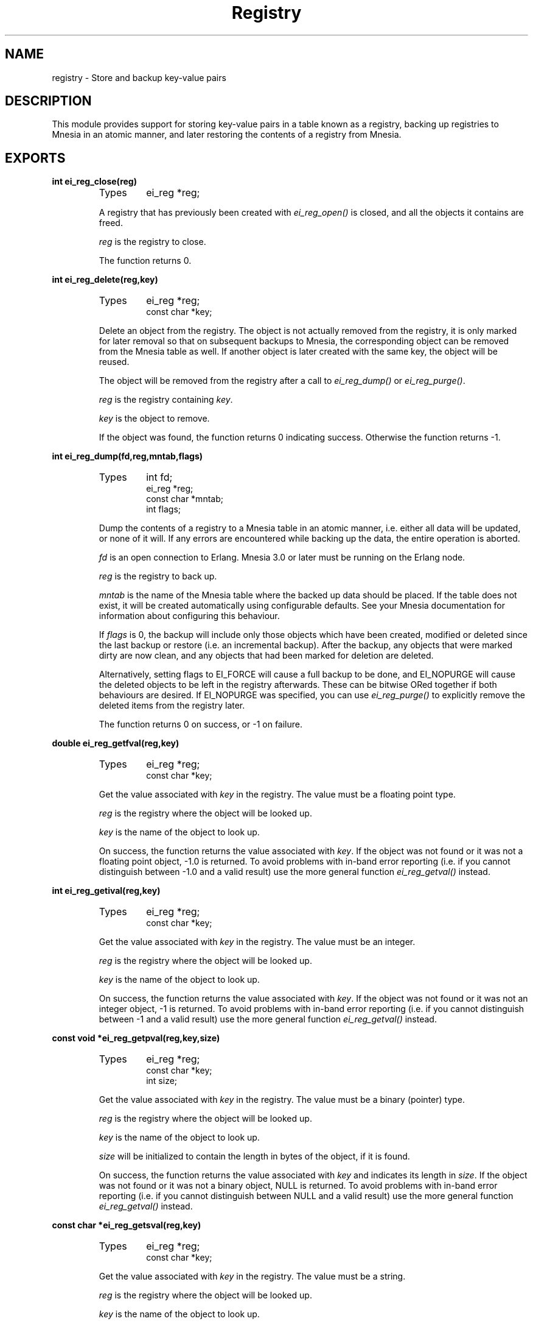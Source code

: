 .TH Registry 3 "erl_interface  3.2.3" "Ericsson Utvecklings AB" "C LIBRARY FUNCTIONS"
.SH NAME
registry \- Store and backup key-value pairs
.SH DESCRIPTION
.LP
This module provides support for storing key-value pairs in a table known as a registry, backing up registries to Mnesia in an atomic manner, and later restoring the contents of a registry from Mnesia\&. 

.SH EXPORTS
.LP
.B
int ei_reg_close(reg)
.br
.RS
.TP
Types
ei_reg *reg;
.br
.RE
.RS
.LP
A registry that has previously been created with \fIei_reg_open()\fR is closed, and all the objects it contains are freed\&. 
.LP
\fIreg\fR is the registry to close\&. 
.LP
The function returns 0\&. 
.RE
.LP
.B
int ei_reg_delete(reg,key)
.br
.RS
.TP
Types
ei_reg *reg;
.br
const char *key;
.br
.RE
.RS
.LP
Delete an object from the registry\&. The object is not actually removed from the registry, it is only marked for later removal so that on subsequent backups to Mnesia, the corresponding object can be removed from the Mnesia table as well\&. If another object is later created with the same key, the object will be reused\&. 
.LP
The object will be removed from the registry after a call to \fIei_reg_dump()\fR or \fIei_reg_purge()\fR\&. 
.LP
\fIreg\fR is the registry containing \fIkey\fR\&. 
.LP
\fIkey\fR is the object to remove\&. 
.LP
If the object was found, the function returns 0 indicating success\&. Otherwise the function returns -1\&. 
.RE
.LP
.B
int ei_reg_dump(fd,reg,mntab,flags)
.br
.RS
.TP
Types
int fd;
.br
ei_reg *reg;
.br
const char *mntab;
.br
int flags;
.br
.RE
.RS
.LP
Dump the contents of a registry to a Mnesia table in an atomic manner, i\&.e\&. either all data will be updated, or none of it will\&. If any errors are encountered while backing up the data, the entire operation is aborted\&. 
.LP
\fIfd\fR is an open connection to Erlang\&. Mnesia 3\&.0 or later must be running on the Erlang node\&. 
.LP
\fIreg\fR is the registry to back up\&. 
.LP
\fImntab\fR is the name of the Mnesia table where the backed up data should be placed\&. If the table does not exist, it will be created automatically using configurable defaults\&. See your Mnesia documentation for information about configuring this behaviour\&. 
.LP
If \fIflags\fR is 0, the backup will include only those objects which have been created, modified or deleted since the last backup or restore (i\&.e\&. an incremental backup)\&. After the backup, any objects that were marked dirty are now clean, and any objects that had been marked for deletion are deleted\&. 
.LP
Alternatively, setting flags to EI_FORCE will cause a full backup to be done, and EI_NOPURGE will cause the deleted objects to be left in the registry afterwards\&. These can be bitwise ORed together if both behaviours are desired\&. If EI_NOPURGE was specified, you can use \fIei_reg_purge()\fR to explicitly remove the deleted items from the registry later\&. 
.LP
The function returns 0 on success, or -1 on failure\&. 
.RE
.LP
.B
double ei_reg_getfval(reg,key)
.br
.RS
.TP
Types
ei_reg *reg;
.br
const char *key;
.br
.RE
.RS
.LP
Get the value associated with \fIkey\fR in the registry\&. The value must be a floating point type\&. 
.LP
\fIreg\fR is the registry where the object will be looked up\&. 
.LP
\fIkey\fR is the name of the object to look up\&. 
.LP
On success, the function returns the value associated with \fIkey\fR\&. If the object was not found or it was not a floating point object, -1\&.0 is returned\&. To avoid problems with in-band error reporting (i\&.e\&. if you cannot distinguish between -1\&.0 and a valid result) use the more general function \fIei_reg_getval()\fR instead\&. 
.RE
.LP
.B
int ei_reg_getival(reg,key)
.br
.RS
.TP
Types
ei_reg *reg;
.br
const char *key;
.br
.RE
.RS
.LP
Get the value associated with \fIkey\fR in the registry\&. The value must be an integer\&. 
.LP
\fIreg\fR is the registry where the object will be looked up\&. 
.LP
\fIkey\fR is the name of the object to look up\&. 
.LP
On success, the function returns the value associated with \fIkey\fR\&. If the object was not found or it was not an integer object, -1 is returned\&. To avoid problems with in-band error reporting (i\&.e\&. if you cannot distinguish between -1 and a valid result) use the more general function \fIei_reg_getval()\fR instead\&. 
.RE
.LP
.B
const void *ei_reg_getpval(reg,key,size)
.br
.RS
.TP
Types
ei_reg *reg;
.br
const char *key;
.br
int size;
.br
.RE
.RS
.LP
Get the value associated with \fIkey\fR in the registry\&. The value must be a binary (pointer) type\&. 
.LP
\fIreg\fR is the registry where the object will be looked up\&. 
.LP
\fIkey\fR is the name of the object to look up\&. 
.LP
\fIsize\fR will be initialized to contain the length in bytes of the object, if it is found\&. 
.LP
On success, the function returns the value associated with \fIkey\fR and indicates its length in \fIsize\fR\&. If the object was not found or it was not a binary object, NULL is returned\&. To avoid problems with in-band error reporting (i\&.e\&. if you cannot distinguish between NULL and a valid result) use the more general function \fIei_reg_getval()\fR instead\&. 
.RE
.LP
.B
const char *ei_reg_getsval(reg,key)
.br
.RS
.TP
Types
ei_reg *reg;
.br
const char *key;
.br
.RE
.RS
.LP
Get the value associated with \fIkey\fR in the registry\&. The value must be a string\&. 
.LP
\fIreg\fR is the registry where the object will be looked up\&. 
.LP
\fIkey\fR is the name of the object to look up\&. 
.LP
On success, the function returns the value associated with \fIkey\fR\&. If the object was not found or it was not a string, NULL is returned\&. To avoid problems with in-band error reporting (i\&.e\&. if you cannot distinguish between NULL and a valid result) use the more general function \fIei_reg_getval()\fR instead\&. 
.RE
.LP
.B
int ei_reg_getval(reg,key,flags,v,\&.\&.\&.)
.br
.RS
.TP
Types
ei_reg *reg;
.br
const char *key;
.br
int flags;
.br
void *v (see below)
.br
.RE
.RS
.LP
This is a general function for retrieving any kind of object from the registry\&. 
.LP
\fIreg\fR is the registry where the object will be looked up\&. 
.LP
\fIkey\fR is the name of the object to look up\&. 
.LP
\fIflags\fR indicates the type of object that you are looking for\&. If \fIflags\fR is 0, then any kind of object will be returned\&. If \fIflags\fR is one of EI_INT, EI_FLT, EI_STR or EI_BIN, then only values of that kind will be returned\&. The buffer pointed to by \fIv\fR must be large enough to hold the return data, i\&.e\&. it must be a pointer to one of \fIint\fR, \fIdouble\fR, \fIchar*\fR or \fIvoid*\fR, respectively\&. Also, if \fIflags\fR is EI_BIN, then a fifth argument \fIint *size\fR is required, so that the size of the object can be returned\&. 
.LP
If the function succeeds, \fIv\fR (and \fIsize\fR if the object is binary) will be initialized with the value associated with \fIkey\fR, and the function will return one of EI_INT, EI_FLT, EI_STR or EI_BIN, indicating the type of object\&. On failure the function will return -1 and the arguments will not be updated\&. 
.RE
.LP
.B
int ei_reg_markdirty(reg,key)
.br
.RS
.TP
Types
ei_reg *reg;
.br
const char *key;
.br
.RE
.RS
.LP
Mark a registry object as dirty\&. This will ensure that it is included in the next backup to Mnesia\&. Normally this operation will not be necessary since all of the normal registry \&'set\&' functions do this automatically\&. However if you have retrieved the value of a string or binary object from the registry and modified the contents, then the change will be invisible to the registry and the object will be assumed to be unmodified\&. This function allows you to make such modifications and then let the registry know about them\&. 
.LP
\fIreg\fR is the registry containing the object\&. 
.LP
\fIkey\fR is the name of the object to mark\&. 
.LP
The function returns 0 on success, or -1 on failure\&. 
.RE
.LP
.B
ei_reg *ei_reg_open(size)
.br
.RS
.TP
Types
int size;
.br
.RE
.RS
.LP
Open (create) a registry\&. The registry will be initially empty\&. Use \fIei_reg_close()\fR to close the registry later\&. 
.LP
\fIsize\fR is the approximate number of objects you intend to store in the registry\&. Since the registry uses a hash table with collision chaining, there is no absolute upper limit on the number of objects that can be stored in it\&. However for reasons of efficiency, it is a good idea to choose a number that is appropriate for your needs\&. It is possible to use \fIei_reg_resize()\fR to change the size later\&. Note that the number you provide will be increased to the nearest larger prime number\&. 
.LP
On success, an empty registry will be returned\&. On failure, NULL will be returned\&. 
.RE
.LP
.B
int ei_reg_purge(reg)
.br
.RS
.TP
Types
ei_reg *reg;
.br
.RE
.RS
.LP
Remove all objects marked for deletion\&. When objects are deleted with \fIei_reg_delete()\fR they are not actually removed from the registry, only marked for later removal\&. This is so that on a subsequent backup to Mnesia, the objects can also be removed from the Mnesia table\&. If you are not backing up to Mnesia then you may wish to remove the objects manually with this function\&. 
.LP
\fIreg\fR is a registry containing objects marked for deletion\&. 
.LP
The function returns 0 on success, or -1 on failure\&. 
.RE
.LP
.B
int ei_reg_resize(reg,newsize)
.br
.RS
.TP
Types
ei_reg *reg;
.br
int newsize;
.br
.RE
.RS
.LP
Change the size of a registry\&. 
.LP
\fInewsize\fR is the new size to make the registry\&. The number will be increased to the nearest larger prime number\&. 
.LP
On success, the registry will be resized, all contents rehashed, and the function will return 0\&. On failure, the registry will be left unchanged and the function will return -1\&. 
.RE
.LP
.B
int ei_reg_restore(fd,reg,mntab)
.br
.RS
.TP
Types
int fd;
.br
ei_reg *reg;
.br
const char *mntab;
.br
.RE
.RS
.LP
The contents of a Mnesia table are read into the registry\&. 
.LP
\fIfd\fR is an open connection to Erlang\&. Mnesia 3\&.0 or later must be running on the Erlang node\&. 
.LP
\fIreg\fR is the registry where the data should be placed\&. 
.LP
\fImntab\fR is the name of the Mnesia table to read data from\&. 
.LP
Note that only tables of a certain format can be restored, i\&.e\&. those that have been created and backed up to with \fIei_reg_dump()\fR\&. If the registry was not empty before the operation, then the contents of the table are added to the contents of the registry\&. If the table contains objects with the same keys as those already in the registry, the registry objects will be overwritten with the new values\&. If the registry contains objects that were not in the table, they will be unchanged by this operation\&. 
.LP
After the restore operation, the entire contents of the registry is marked as unmodified\&. Note that this includes any objects that were modified before the restore and not overwritten by the restore\&. 
.LP
The function returns 0 on success, or -1 on failure\&. 
.RE
.LP
.B
int ei_reg_setfval(reg,key,f)
.br
.RS
.TP
Types
ei_reg *reg;
.br
const char *key;
.br
double f;
.br
.RE
.RS
.LP
Create a key-value pair with the specified \fIkey\fR and floating point value \fIf\fR\&. If an object already existed with the same \fIkey\fR, the new value replaces the old one\&. If the previous value was a binary or string, it is freed with \fIfree()\fR\&. 
.LP
\fIreg\fR is the registry where the object should be placed\&. 
.LP
\fIkey\fR is the name of the object\&. 
.LP
\fIf\fR is the floating point value to assign\&. 
.LP
The function returns 0 on success, or -1 on failure\&. 
.RE
.LP
.B
int ei_reg_setival(reg,key,i)
.br
.RS
.TP
Types
ei_reg *reg;
.br
const char *key;
.br
int i;
.br
.RE
.RS
.LP
Create a key-value pair with the specified \fIkey\fR and integer value \fIi\fR\&. If an object already existed with the same \fIkey\fR, the new value replaces the old one\&. If the previous value was a binary or string, it is freed with \fIfree()\fR\&. 
.LP
\fIreg\fR is the registry where the object should be placed\&. 
.LP
\fIkey\fR is the name of the object\&. 
.LP
\fIi\fR is the integer value to assign\&. 
.LP
The function returns 0 on success, or -1 on failure\&. 
.RE
.LP
.B
int ei_reg_setpval(reg,key,p,size)
.br
.RS
.TP
Types
ei_reg *reg;
.br
const char *key;
.br
const void *p;
.br
int size;
.br
.RE
.RS
.LP
Create a key-value pair with the specified \fIkey\fR whose "value" is the binary object pointed to by \fIp\fR\&. If an object already existed with the same \fIkey\fR, the new value replaces the old one\&. If the previous value was a binary or string, it is freed with \fIfree()\fR\&. 
.LP
\fIreg\fR is the registry where the object should be placed\&. 
.LP
\fIkey\fR is the name of the object\&. 
.LP
\fIp\fR is a pointer to the binary object\&. The object itself must have been created through a single call to \fImalloc()\fR or similar function, so that the registry can later delete it if necessary by calling \fIfree()\fR\&. 
.LP
\fIsize\fR is the length in bytes of the binary object\&. 
.LP
The function returns 0 on success, or -1 on failure\&. 
.RE
.LP
.B
int ei_reg_setsval(reg,key,s)
.br
.RS
.TP
Types
ei_reg *reg;
.br
const char *key;
.br
const char *s;
.br
.RE
.RS
.LP
Create a key-value pair with the specified \fIkey\fR whose "value" is the specified string \fIs\fR\&. If an object already existed with the same \fIkey\fR, the new value replaces the old one\&. If the previous value was a binary or string, it is freed with \fIfree()\fR\&. 
.LP
\fIreg\fR is the registry where the object should be placed\&. 
.LP
\fIkey\fR is the name of the object\&. 
.LP
\fIs\fR is the string to assign\&. The string itself must have been created through a single call to \fImalloc()\fR or similar function, so that the registry can later delete it if necessary by calling \fIfree()\fR\&. 
.LP
The function returns 0 on success, or -1 on failure\&. 
.RE
.LP
.B
int ei_reg_setval(reg,key,flags,v,\&.\&.\&.)
.br
.RS
.TP
Types
ei_reg *reg;
.br
const char *key;
.br
int flags;
.br
v (see below)
.br
.RE
.RS
.LP
Create a key-value pair with the specified \fIkey\fR whose value is specified by \fIv\fR\&. If an object already existed with the same \fIkey\fR, the new value replaces the old one\&. If the previous value was a binary or string, it is freed with \fIfree()\fR\&. 
.LP
\fIreg\fR is the registry where the object should be placed\&. 
.LP
\fIkey\fR is the name of the object\&. 
.LP
\fIflags\fR indicates the type of the object specified by \fIv\fR\&. Flags must be one of EI_INT, EI_FLT, EI_STR and EI_BIN, indicating whether \fIv\fR is \fIint\fR, \fIdouble\fR, \fIchar*\fR or \fIvoid*\fR\&. If \fIflags\fR is EI_BIN, then a fifth argument \fIsize\fR is required, indicating the size in bytes of the object pointed to by \fIv\fR\&. 
.LP
If you wish to store an arbitrary pointer in the registry, specify a \fIsize\fR of 0\&. In this case, the object itself will not be transferred by an \fIei_reg_dump()\fR operation, just the pointer value\&. 
.LP
The function returns 0 on success, or -1 on failure\&. 
.RE
.LP
.B
int ei_reg_stat(reg,key,obuf)
.br
.RS
.TP
Types
ei_reg *reg;
.br
const char *key;
.br
struct ei_reg_stat *obuf;
.br
.RE
.RS
.LP
Return information about an object\&. 
.LP
\fIreg\fR is the registry containing the object\&. 
.LP
\fIkey\fR is the name of the object\&. 
.LP
\fIobuf\fR is a pointer to an \fIei_reg_stat\fR structure, defined below: 

.nf
struct ei_reg_stat {
  int attr;
  int size;
};
.fi
.LP
In \fIattr\fR the object\&'s attributes are stored as the logical OR of its type (one of EI_INT, EI_FLT, EI_BIN and EI_STR), whether it is marked for deletion (EI_DELET) and whether it has been modified since the last backup to Mnesia (EI_DIRTY)\&. 
.LP
The \fIsize\fR field indicates the size in bytes required to store EI_STR (including the terminating 0) and EI_BIN objects, or 0 for EI_INT and EI_FLT\&. 
.LP
The function returns 0 and initializes \fIobuf\fR on success, or returns -1 on failure\&. 
.RE
.LP
.B
int ei_reg_tabstat(reg,obuf)
.br
.RS
.TP
Types
ei_reg *reg;
.br
struct ei_reg_tabstat *obuf;
.br
.RE
.RS
.LP
Return information about a registry\&. Using information returned by this function, you can see whether the size of the registry is suitable for the amount of data it contains\&. 
.LP
\fIreg\fR is the registry to return information about\&. 
.LP
\fIobuf\fR is a pointer to an \fIei_reg_tabstat\fR structure, defined below: 

.nf
struct ei_reg_tabstat {
  int size;  
  int nelem; 
  int npos;  
  int collisions; 
};
.fi
.LP
The \fIsize\fR field indicates the number of hash positions in the registry\&. This is the number you provided when you created or last resized the registry, rounded up to the nearest prime\&. 
.LP
\fInelem\fR indicates the number of elements stored in the registry\&. It includes objects that are deleted but not purged\&. 
.LP
\fInpos\fR indicates the number of unique positions that are occupied in the registry\&. 
.LP
\fIcollisions\fR indicates how many elements are sharing positions in the registry\&. 
.LP
On success, the function returns 0 and \fIobuf\fR is initialized to contain table statistics\&. On failure, the function returns -1\&. 
.RE
.SH AUTHOR
.nf
Gordon Beaton - support@erlang.ericsson.se
.fi
